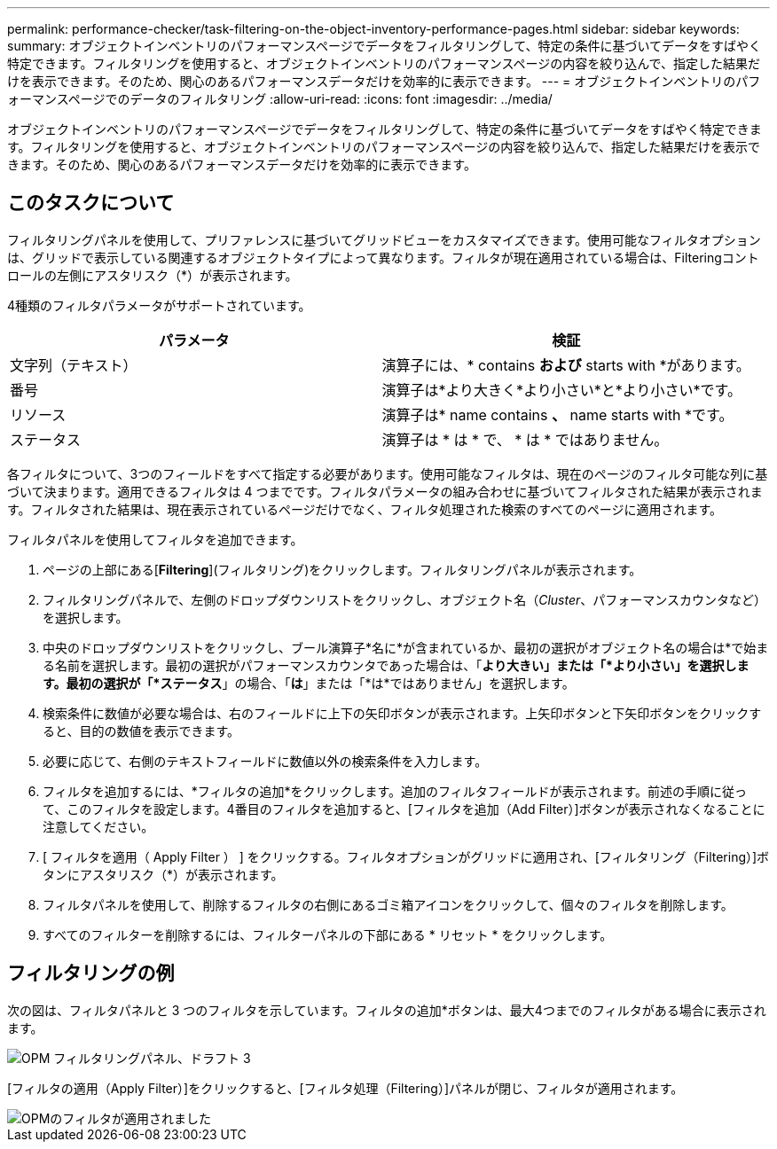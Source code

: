 ---
permalink: performance-checker/task-filtering-on-the-object-inventory-performance-pages.html 
sidebar: sidebar 
keywords:  
summary: オブジェクトインベントリのパフォーマンスページでデータをフィルタリングして、特定の条件に基づいてデータをすばやく特定できます。フィルタリングを使用すると、オブジェクトインベントリのパフォーマンスページの内容を絞り込んで、指定した結果だけを表示できます。そのため、関心のあるパフォーマンスデータだけを効率的に表示できます。 
---
= オブジェクトインベントリのパフォーマンスページでのデータのフィルタリング
:allow-uri-read: 
:icons: font
:imagesdir: ../media/


[role="lead"]
オブジェクトインベントリのパフォーマンスページでデータをフィルタリングして、特定の条件に基づいてデータをすばやく特定できます。フィルタリングを使用すると、オブジェクトインベントリのパフォーマンスページの内容を絞り込んで、指定した結果だけを表示できます。そのため、関心のあるパフォーマンスデータだけを効率的に表示できます。



== このタスクについて

フィルタリングパネルを使用して、プリファレンスに基づいてグリッドビューをカスタマイズできます。使用可能なフィルタオプションは、グリッドで表示している関連するオブジェクトタイプによって異なります。フィルタが現在適用されている場合は、Filteringコントロールの左側にアスタリスク（*）が表示されます。

4種類のフィルタパラメータがサポートされています。

|===
| パラメータ | 検証 


 a| 
文字列（テキスト）
 a| 
演算子には、* contains *および* starts with *があります。



 a| 
番号
 a| 
演算子は*より大きく*より小さい*と*より小さい*です。



 a| 
リソース
 a| 
演算子は* name contains *、* name starts with *です。



 a| 
ステータス
 a| 
演算子は * は * で、 * は * ではありません。

|===
各フィルタについて、3つのフィールドをすべて指定する必要があります。使用可能なフィルタは、現在のページのフィルタ可能な列に基づいて決まります。適用できるフィルタは 4 つまでです。フィルタパラメータの組み合わせに基づいてフィルタされた結果が表示されます。フィルタされた結果は、現在表示されているページだけでなく、フィルタ処理された検索のすべてのページに適用されます。

フィルタパネルを使用してフィルタを追加できます。

. ページの上部にある[*Filtering*](フィルタリング)をクリックします。フィルタリングパネルが表示されます。
. フィルタリングパネルで、左側のドロップダウンリストをクリックし、オブジェクト名（_Cluster_、パフォーマンスカウンタなど）を選択します。
. 中央のドロップダウンリストをクリックし、ブール演算子*名に*が含まれているか、最初の選択がオブジェクト名の場合は*で始まる名前を選択します。最初の選択がパフォーマンスカウンタであった場合は、「*より大きい」または「*より小さい」を選択します。最初の選択が「*ステータス*」の場合、「*は*」または「*は*ではありません」を選択します。
. 検索条件に数値が必要な場合は、右のフィールドに上下の矢印ボタンが表示されます。上矢印ボタンと下矢印ボタンをクリックすると、目的の数値を表示できます。
. 必要に応じて、右側のテキストフィールドに数値以外の検索条件を入力します。
. フィルタを追加するには、*フィルタの追加*をクリックします。追加のフィルタフィールドが表示されます。前述の手順に従って、このフィルタを設定します。4番目のフィルタを追加すると、[フィルタを追加（Add Filter）]ボタンが表示されなくなることに注意してください。
. [ フィルタを適用（ Apply Filter ） ] をクリックする。フィルタオプションがグリッドに適用され、[フィルタリング（Filtering）]ボタンにアスタリスク（*）が表示されます。
. フィルタパネルを使用して、削除するフィルタの右側にあるゴミ箱アイコンをクリックして、個々のフィルタを削除します。
. すべてのフィルターを削除するには、フィルターパネルの下部にある * リセット * をクリックします。




== フィルタリングの例

次の図は、フィルタパネルと 3 つのフィルタを示しています。フィルタの追加*ボタンは、最大4つまでのフィルタがある場合に表示されます。

image::../media/opm-filtering-panel-draft-3.gif[OPM フィルタリングパネル、ドラフト 3]

[フィルタの適用（Apply Filter）]をクリックすると、[フィルタ処理（Filtering）]パネルが閉じ、フィルタが適用されます。

image::../media/opm-filters-applied.gif[OPMのフィルタが適用されました]
